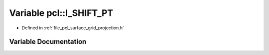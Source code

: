 .. _exhale_variable_namespacepcl_1a84721a0872dda8ea38b5f3fd306c88f8:

Variable pcl::I_SHIFT_PT
========================

- Defined in :ref:`file_pcl_surface_grid_projection.h`


Variable Documentation
----------------------


.. doxygenvariable:: pcl::I_SHIFT_PT
